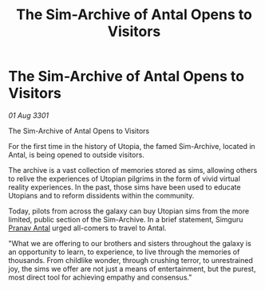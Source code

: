 :PROPERTIES:
:ID:       992a8a94-507e-40ba-82d3-900dfb0b2ac9
:END:
#+title: The Sim-Archive of Antal Opens to Visitors
#+filetags: :3301:galnet:

* The Sim-Archive of Antal Opens to Visitors

/01 Aug 3301/

The Sim-Archive of Antal Opens to Visitors 
 
For the first time in the history of Utopia, the famed Sim-Archive, located in Antal, is being opened to outside visitors. 

The archive is a vast collection of memories stored as sims, allowing others to relive the experiences of Utopian pilgrims in the form of vivid virtual reality experiences. In the past, those sims have been used to educate Utopians and to reform dissidents within the community. 

Today, pilots from across the galaxy can buy Utopian sims from the more limited, public section of the Sim-Archive. In a brief statement, Simguru [[id:05ab22a7-9952-49a3-bdc0-45094cdaff6a][Pranav Antal]] urged all-comers to travel to Antal. 

"What we are offering to our brothers and sisters throughout the galaxy is an opportunity to learn, to experience, to live through the memories of thousands. From childlike wonder, through crushing terror, to unrestrained joy, the sims we offer are not just a means of entertainment, but the purest, most direct tool for achieving empathy and consensus."
